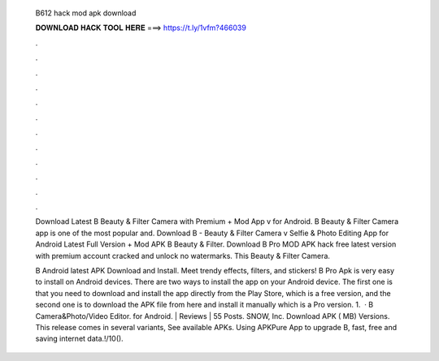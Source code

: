   B612 hack mod apk download
  
  
  
  𝐃𝐎𝐖𝐍𝐋𝐎𝐀𝐃 𝐇𝐀𝐂𝐊 𝐓𝐎𝐎𝐋 𝐇𝐄𝐑𝐄 ===> https://t.ly/1vfm?466039
  
  
  
  .
  
  
  
  .
  
  
  
  .
  
  
  
  .
  
  
  
  .
  
  
  
  .
  
  
  
  .
  
  
  
  .
  
  
  
  .
  
  
  
  .
  
  
  
  .
  
  
  
  .
  
  Download Latest B Beauty & Filter Camera with Premium + Mod App v for Android. B Beauty & Filter Camera app is one of the most popular and. Download B - Beauty & Filter Camera v Selfie & Photo Editing App for Android Latest Full Version + Mod APK B Beauty & Filter. Download B Pro MOD APK hack free latest version with premium account cracked and unlock no watermarks. This Beauty & Filter Camera.
  
  B Android latest APK Download and Install. Meet trendy effects, filters, and stickers! B Pro Apk is very easy to install on Android devices. There are two ways to install the app on your Android device. The first one is that you need to download and install the app directly from the Play Store, which is a free version, and the second one is to download the APK file from here and install it manually which is a Pro version. 1.  · B Camera&Photo/Video Editor. for Android. | Reviews | 55 Posts. SNOW, Inc. Download APK ( MB) Versions. This release comes in several variants, See available APKs. Using APKPure App to upgrade B, fast, free and saving internet data.!/10().
